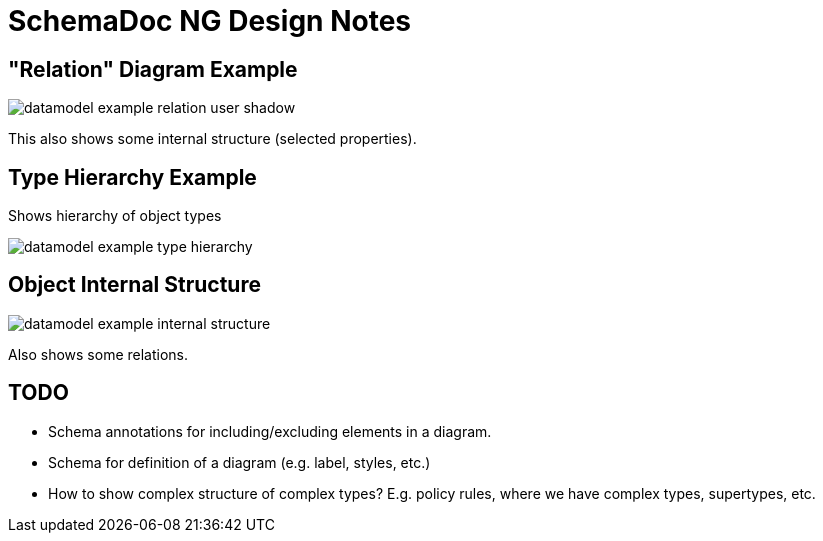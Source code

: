 = SchemaDoc NG Design Notes

== "Relation" Diagram Example

image::datamodel-example-relation-user-shadow.png[]

This also shows some internal structure (selected properties).

== Type Hierarchy Example

Shows hierarchy of object types

image::datamodel-example-type-hierarchy.png[]

== Object Internal Structure

image::datamodel-example-internal-structure.png[]

Also shows some relations.


== TODO

* Schema annotations for including/excluding elements in a diagram.

* Schema for definition of a diagram (e.g. label, styles, etc.)

* How to show complex structure of complex types?
E.g. policy rules, where we have complex types, supertypes, etc.

